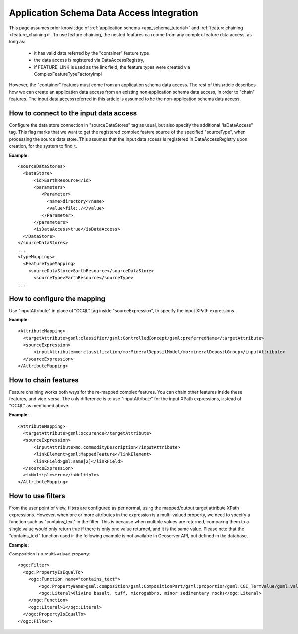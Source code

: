 ..  _data_access_integration:
Application Schema Data Access Integration
==========================================

This page assumes prior knowledge of :ref:`application schema <app_schema_tutorial>` and :ref:`feature chaining <feature_chaining>`. 
To use feature chaining, the nested features can come from any complex feature data access, as long as:
 * it has valid data referred by the "container" feature type,
 * the data access is registered via DataAccessRegistry, 
 * if FEATURE_LINK is used as the link field, the feature types were created via ComplexFeatureTypeFactoryImpl

However, the "container" features must come from an application schema data access. The rest of this article describes how we can create an application data access from an existing non-application schema data access, in order to "chain" features.
The input data access referred in this article is assumed to be the non-application schema data access. 

How to connect to the input data access
---------------------------------------
Configure the data store connection in "sourceDataStores" tag as usual, but also specify the additional "isDataAccess" tag.
This flag marks that we want to get the registered complex feature source of the specified "sourceType", when processing the source data store.
This assumes that the input data access is registered in DataAccessRegistry upon creation, for the system to find it.

**Example**::

  <sourceDataStores>
    <DataStore>
	<id>EarthResource</id>
	<parameters>
	   <Parameter>
	     <name>directory</name>
	     <value>file:./</value>
	   </Parameter>
	</parameters>
	<isDataAccess>true</isDataAccess>
    </DataStore>
  </sourceDataStores>
  ...
  <typeMappings>
    <FeatureTypeMapping>
      <sourceDataStore>EarthResource</sourceDataStore>
	<sourceType>EarthResource</sourceType>
  ...

How to configure the mapping
----------------------------
Use "inputAttribute" in place of "OCQL" tag inside "sourceExpression", to specify the input XPath expressions.

**Example**::

  <AttributeMapping>
    <targetAttribute>gsml:classifier/gsml:ControlledConcept/gsml:preferredName</targetAttribute>
    <sourceExpression>
        <inputAttribute>mo:classification/mo:MineralDepositModel/mo:mineralDepositGroup</inputAttribute>
    </sourceExpression>
  </AttributeMapping>

How to chain features
---------------------
Feature chaining works both ways for the re-mapped complex features. You can chain other features inside these features, and vice-versa. 
The only difference is to use "inputAttribute" for the input XPath expressions, instead of "OCQL" as mentioned above. 
 
**Example**:: 

  <AttributeMapping>
    <targetAttribute>gsml:occurence</targetAttribute>
    <sourceExpression>
        <inputAttribute>mo:commodityDescription</inputAttribute>
        <linkElement>gsml:MappedFeature</linkElement>
        <linkField>gml:name[2]</linkField>
    </sourceExpression>
    <isMultiple>true</isMultiple>
  </AttributeMapping>
 
How to use filters
------------------
From the user point of view, filters are configured as per normal, using the mapped/output target attribute XPath expressions. 
However, when one or more attributes in the expression is a multi-valued property, we need to specify a function such as "contains_text" in the filter. 
This is because when multiple values are returned, comparing them to a single value would only return true if there is only one value returned, and it is the same value. 
Please note that the "contains_text" function used in the following example is not available in Geoserver API, but defined in the database. 

**Example:**

Composition is a multi-valued property::

  <ogc:Filter>
    <ogc:PropertyIsEqualTo>
      <ogc:Function name="contains_text">
          <ogc:PropertyName>gsml:composition/gsml:CompositionPart/gsml:proportion/gsml:CGI_TermValue/gsml:value</ogc:PropertyName>
          <ogc:Literal>Olivine basalt, tuff, microgabbro, minor sedimentary rocks</ogc:Literal>
      </ogc:Function>
      <ogc:Literal>1</ogc:Literal>
    </ogc:PropertyIsEqualTo>
  </ogc:Filter>